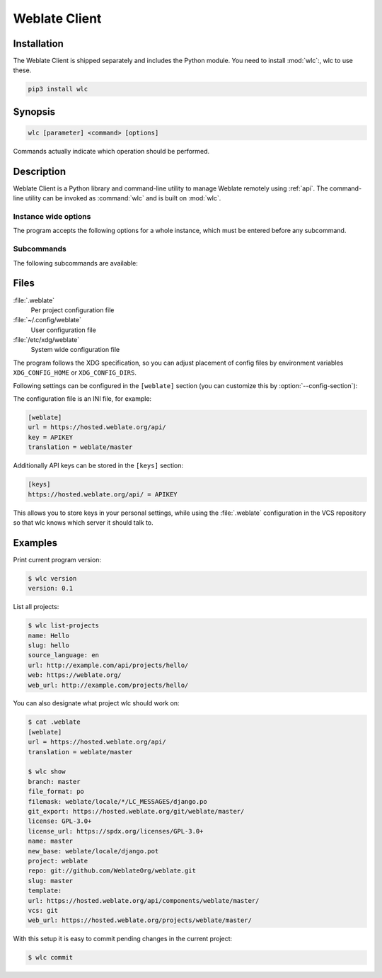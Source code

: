 .. index::
    single: wlc
    single: API

.. _wlc:

Weblate Client
==============

.. program:: wlc

.. versionadded:: 2.7

    There has been full wlc utility support ever since Weblate 2.7. If you are using an older version
    some incompatibilities with the API might occur.

Installation
++++++++++++

The Weblate Client is shipped separately and includes the Python module.
You need to install :mod:`wlc`:, wlc to use these.

.. code-block:: sh

    pip3 install wlc

Synopsis
++++++++

.. code-block:: text

    wlc [parameter] <command> [options]

Commands actually indicate which operation should be performed.

Description
+++++++++++

Weblate Client is a Python library and command-line utility to manage Weblate remotely
using :ref:`api`. The command-line utility can be invoked as :command:`wlc` and is
built on :mod:`wlc`.

Instance wide options
---------------------

The program accepts the following options for a whole instance, which must be entered before any subcommand.

.. option:: --format {csv,json,text,html}

    Specify the output format.

.. option:: --url URL

    Specify the API URL. Overrides any value found in the configuration file, see :ref:`files`.
    The URL should end with ``/api/``, for example ``https://hosted.weblate.org/api/``.

.. option:: --key KEY

    Specify the API user key to use. Overrides any value found in the configuration file, see :ref:`files`.
    You can find your key in your profile on Weblate.

.. option:: --config PATH

    Overrides the configuration file path, see :ref:`files`.

.. option:: --config-section SECTION

    Overrides configuration file section in use, see :ref:`files`.

Subcommands
-----------

The following subcommands are available:

.. option:: version

    Prints the current version.

.. option:: list-languages

    Lists used languages in Weblate.

.. option:: list-projects

    Lists projects in Weblate.

.. option:: list-components

    Lists components in Weblate.

.. option:: list-translations

    Lists translations in Weblate.

.. option:: show

    Shows Weblate object (translation, component or project).

.. option:: ls

    Lists Weblate object (translation, component or project).

.. option:: commit

    Commits changes made in a Weblate object (translation, component or project).

.. option:: pull

    Pulls remote repository changes into Weblate object (translation, component or project).

.. option:: push

    Pushes Weblate object changes into remote repository (translation, component or project).

.. option:: reset

    .. versionadded:: 0.7

        Supported since wlc 0.7.

    Resets changes in Weblate object to match remote repository (translation, component or project).

.. option:: cleanup

    .. versionadded:: 0.9

        Supported since wlc 0.9.

    Removes any untracked changes in a Weblate object to match the remote repository (translation, component or project).

.. option:: repo

    Displays repository status for a given Weblate object (translation, component or project).

.. option:: statistics

    Displays detailed statistics for a given Weblate object (translation, component or project).

.. option:: lock-status

    .. versionadded:: 0.5

        Supported since wlc 0.5.

    Displays lock status.

.. option:: lock

    .. versionadded:: 0.5

        Supported since wlc 0.5.

    Locks component from further translation in Weblate.

.. option:: unlock

    .. versionadded:: 0.5

        Supported since wlc 0.5.

    Unlocks translation of Weblate component.

.. option:: changes

    .. versionadded:: 0.7

        Supported since wlc 0.7 and Weblate 2.10.

    Displays changes for a given object.

.. option:: download

    .. versionadded:: 0.7

        Supported since wlc 0.7.

    Downloads a translation file.

    .. option:: --convert

        Converts file format, if unspecified no conversion happens on the server
        and the file is downloaded as is to the repository.

    .. option:: --output

        Specifies file to save output in, if left unspecified it is printed to stdout.

.. option:: upload

    .. versionadded:: 0.9

        Supported since wlc 0.9.

    Uploads a translation file.

    .. option:: --overwrite

        Overwrite existing translations upon uploading.

    .. option:: --input

        File from which content is read, if left unspecified it is read from stdin.

.. _files:

Files
+++++

:file:`.weblate`
    Per project configuration file
:file:`~/.config/weblate`
    User configuration file
:file:`/etc/xdg/weblate`
    System wide configuration file

The program follows the XDG specification, so you can adjust placement of config files
by environment variables ``XDG_CONFIG_HOME`` or ``XDG_CONFIG_DIRS``.

Following settings can be configured in the ``[weblate]`` section (you can
customize this by :option:`--config-section`):

.. describe:: key

    API KEY to access Weblate.

.. describe:: url

    API server URL, defaults to ``http://127.0.0.1:8000/api/``.

.. describe:: translation

    Path to the default translation - component or project.

The configuration file is an INI file, for example:

.. code-block:: ini

    [weblate]
    url = https://hosted.weblate.org/api/
    key = APIKEY
    translation = weblate/master

Additionally API keys can be stored in the ``[keys]`` section:

.. code-block:: ini

    [keys]
    https://hosted.weblate.org/api/ = APIKEY

This allows you to store keys in your personal settings, while using the
:file:`.weblate` configuration in the VCS repository so that wlc knows which
server it should talk to.

Examples
++++++++

Print current program version:

.. code-block:: sh

    $ wlc version
    version: 0.1

List all projects:

.. code-block:: sh

    $ wlc list-projects
    name: Hello
    slug: hello
    source_language: en
    url: http://example.com/api/projects/hello/
    web: https://weblate.org/
    web_url: http://example.com/projects/hello/

You can also designate what project wlc should work on:

.. code-block:: sh

    $ cat .weblate
    [weblate]
    url = https://hosted.weblate.org/api/
    translation = weblate/master

    $ wlc show
    branch: master
    file_format: po
    filemask: weblate/locale/*/LC_MESSAGES/django.po
    git_export: https://hosted.weblate.org/git/weblate/master/
    license: GPL-3.0+
    license_url: https://spdx.org/licenses/GPL-3.0+
    name: master
    new_base: weblate/locale/django.pot
    project: weblate
    repo: git://github.com/WeblateOrg/weblate.git
    slug: master
    template:
    url: https://hosted.weblate.org/api/components/weblate/master/
    vcs: git
    web_url: https://hosted.weblate.org/projects/weblate/master/


With this setup it is easy to commit pending changes in the current project:

.. code-block:: sh

    $ wlc commit
